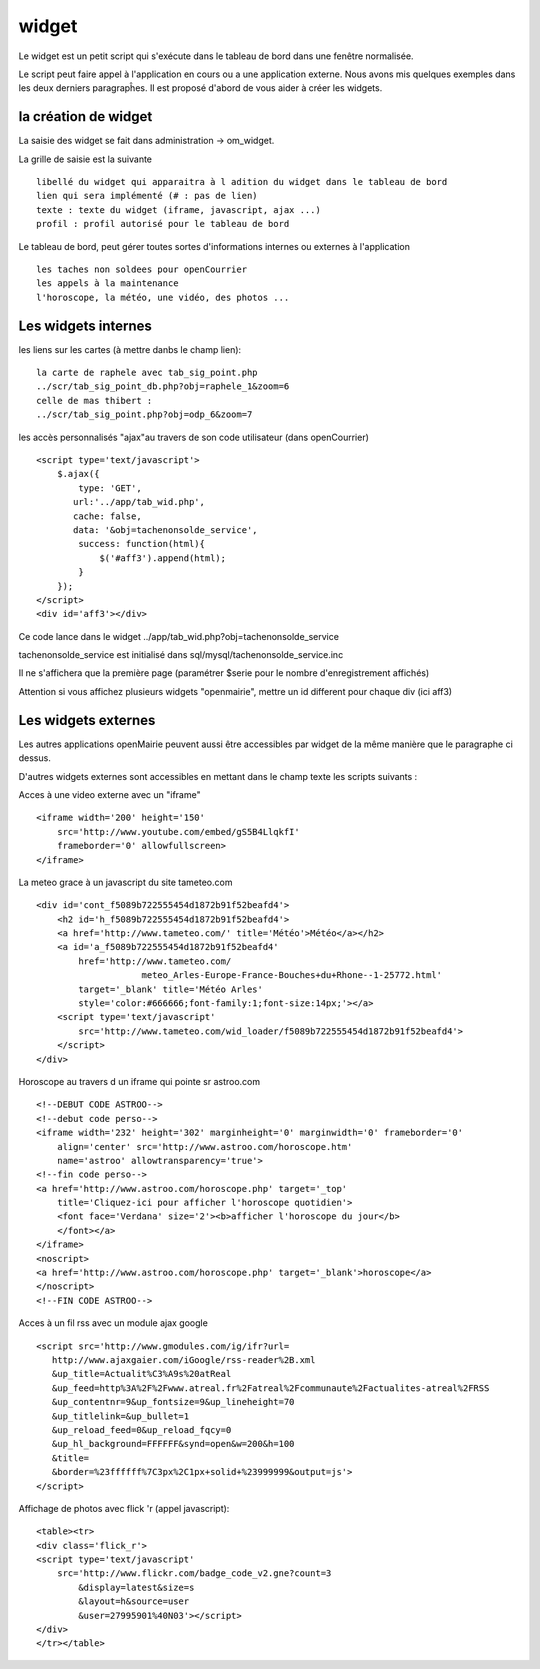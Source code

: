 .. _widget:

######
widget
######


Le widget est un petit script qui s'exécute dans le tableau de bord
dans une fenêtre normalisée.

Le script peut faire appel à l'application en cours ou a une application externe.
Nous avons mis quelques exemples dans les deux derniers paragrapĥes. 
Il est proposé d'abord de vous aider à créer les widgets.


=====================
la création de widget
=====================

La saisie des widget se fait dans administration -> om_widget.


La grille de saisie est la suivante ::

    libellé du widget qui apparaitra à l adition du widget dans le tableau de bord
    lien qui sera implémenté (# : pas de lien)
    texte : texte du widget (iframe, javascript, ajax ...)
    profil : profil autorisé pour le tableau de bord





.. image:: ../_static/widget_1.png



Le tableau de bord, peut gérer toutes sortes d'informations internes ou externes à
l'application ::

    les taches non soldees pour openCourrier
    les appels à la maintenance
    l'horoscope, la météo, une vidéo, des photos ...


====================
Les widgets internes
====================

les liens sur les cartes (à mettre danbs le champ lien)::

    la carte de raphele avec tab_sig_point.php
    ../scr/tab_sig_point_db.php?obj=raphele_1&zoom=6
    celle de mas thibert :
    ../scr/tab_sig_point.php?obj=odp_6&zoom=7


les accès personnalisés "ajax"au travers de son code utilisateur (dans openCourrier) ::

    <script type='text/javascript'>
        $.ajax({
            type: 'GET',
           url:'../app/tab_wid.php',  
           cache: false,
           data: '&obj=tachenonsolde_service',
            success: function(html){
                $('#aff3').append(html);
            }
        });
    </script>
    <div id='aff3'></div>


Ce code lance dans le widget ../app/tab_wid.php?obj=tachenonsolde_service

tachenonsolde_service est initialisé dans sql/mysql/tachenonsolde_service.inc

Il ne s'affichera que la première page (paramétrer $serie pour le nombre d'enregistrement affichés)

Attention si vous affichez plusieurs widgets "openmairie", mettre un id different
pour chaque div (ici aff3)




====================
Les widgets externes
====================

Les autres applications openMairie peuvent aussi être accessibles par widget de la même
manière que le paragraphe ci dessus.


D'autres widgets externes sont accessibles en mettant dans le champ texte les
scripts suivants :


Acces à une video externe avec un "iframe" ::

    <iframe width='200' height='150'
        src='http://www.youtube.com/embed/gS5B4LlqkfI'
        frameborder='0' allowfullscreen>
    </iframe>

La meteo grace à un javascript du site tameteo.com ::

    <div id='cont_f5089b722555454d1872b91f52beafd4'>
        <h2 id='h_f5089b722555454d1872b91f52beafd4'>
        <a href='http://www.tameteo.com/' title='Météo'>Météo</a></h2>
        <a id='a_f5089b722555454d1872b91f52beafd4'
            href='http://www.tameteo.com/
                        meteo_Arles-Europe-France-Bouches+du+Rhone--1-25772.html'
            target='_blank' title='Météo Arles'
            style='color:#666666;font-family:1;font-size:14px;'></a>
        <script type='text/javascript'
            src='http://www.tameteo.com/wid_loader/f5089b722555454d1872b91f52beafd4'>
        </script>
    </div>



Horoscope au travers d un iframe qui pointe sr astroo.com ::

    <!--DEBUT CODE ASTROO-->
    <!--debut code perso-->
    <iframe width='232' height='302' marginheight='0' marginwidth='0' frameborder='0'
        align='center' src='http://www.astroo.com/horoscope.htm'
        name='astroo' allowtransparency='true'>
    <!--fin code perso-->
    <a href='http://www.astroo.com/horoscope.php' target='_top'
        title='Cliquez-ici pour afficher l'horoscope quotidien'>
        <font face='Verdana' size='2'><b>afficher l'horoscope du jour</b>
        </font></a>
    </iframe>
    <noscript>
    <a href='http://www.astroo.com/horoscope.php' target='_blank'>horoscope</a>
    </noscript>
    <!--FIN CODE ASTROO-->

Acces à un fil rss avec un module ajax google ::

    <script src='http://www.gmodules.com/ig/ifr?url=
       http://www.ajaxgaier.com/iGoogle/rss-reader%2B.xml
       &up_title=Actualit%C3%A9s%20atReal
       &up_feed=http%3A%2F%2Fwww.atreal.fr%2Fatreal%2Fcommunaute%2Factualites-atreal%2FRSS
       &up_contentnr=9&up_fontsize=9&up_lineheight=70
       &up_titlelink=&up_bullet=1
       &up_reload_feed=0&up_reload_fqcy=0
       &up_hl_background=FFFFFF&synd=open&w=200&h=100
       &title=
       &border=%23ffffff%7C3px%2C1px+solid+%23999999&output=js'>
    </script>


Affichage de photos avec flick 'r (appel javascript)::

    <table><tr>
    <div class='flick_r'>
    <script type='text/javascript'
        src='http://www.flickr.com/badge_code_v2.gne?count=3
            &display=latest&size=s
            &layout=h&source=user
            &user=27995901%40N03'></script>
    </div>
    </tr></table>



